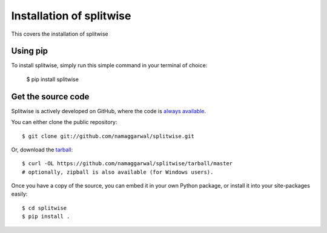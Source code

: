 .. _install:

Installation of splitwise
=========================

This covers the installation of splitwise

Using pip
---------

To install splitwise, simply run this simple command in your terminal of choice:

    $ pip install splitwise

Get the source code
-------------------

Splitwise is actively developed on GitHub, where the code is
`always available <https://github.com/namaggarwal/splitwise>`_.

You can either clone the public repository::

    $ git clone git://github.com/namaggarwal/splitwise.git

Or, download the `tarball <https://github.com/namaggarwal/splitwise/tarball/master>`_::

    $ curl -OL https://github.com/namaggarwal/splitwise/tarball/master
    # optionally, zipball is also available (for Windows users).

Once you have a copy of the source, you can embed it in your own Python
package, or install it into your site-packages easily::

    $ cd splitwise
    $ pip install .